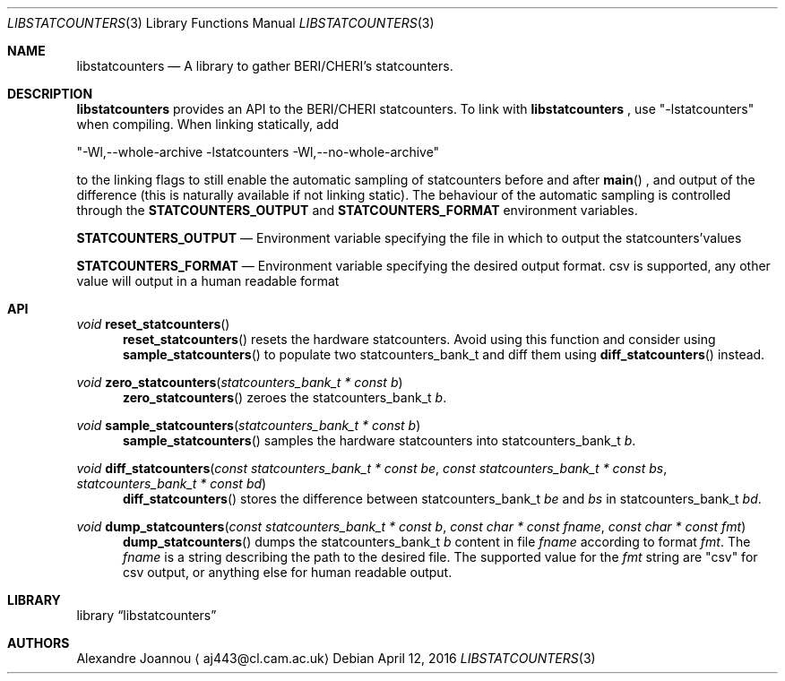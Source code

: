 .\" Copyright (c) 2016 Alexandre Joannou
.\" All rights reserved.
.\"
.\" Redistribution and use in source and binary forms, with or without
.\" modification, are permitted provided that the following conditions
.\" are met:
.\" 1. Redistributions of source code must retain the above copyright
.\"    notice, this list of conditions and the following disclaimer.
.\" 2. Redistributions in binary form must reproduce the above copyright
.\"    notice, this list of conditions and the following disclaimer in the
.\"    documentation and/or other materials provided with the distribution.
.\"
.\" THIS SOFTWARE IS PROVIDED BY THE AUTHORS AND CONTRIBUTORS ``AS IS'' AND
.\" ANY EXPRESS OR IMPLIED WARRANTIES, INCLUDING, BUT NOT LIMITED TO, THE
.\" IMPLIED WARRANTIES OF MERCHANTABILITY AND FITNESS FOR A PARTICULAR PURPOSE
.\" ARE DISCLAIMED.  IN NO EVENT SHALL THE AUTHORS OR CONTRIBUTORS BE LIABLE
.\" FOR ANY DIRECT, INDIRECT, INCIDENTAL, SPECIAL, EXEMPLARY, OR CONSEQUENTIAL
.\" DAMAGES (INCLUDING, BUT NOT LIMITED TO, PROCUREMENT OF SUBSTITUTE GOODS
.\" OR SERVICES; LOSS OF USE, DATA, OR PROFITS; OR BUSINESS INTERRUPTION)
.\" HOWEVER CAUSED AND ON ANY THEORY OF LIABILITY, WHETHER IN CONTRACT, STRICT
.\" LIABILITY, OR TORT (INCLUDING NEGLIGENCE OR OTHERWISE) ARISING IN ANY WAY
.\" OUT OF THE USE OF THIS SOFTWARE, EVEN IF ADVISED OF THE POSSIBILITY OF
.\" SUCH DAMAGE.
.\"
.\" $FreeBSD$
.\"
.Dd April 12, 2016
.Dt LIBSTATCOUNTERS 3
.Os
.Sh NAME
.Nm libstatcounters
.Nd A library to gather BERI/CHERI's statcounters.
.Sh DESCRIPTION
.Nm
provides an API to the BERI/CHERI statcounters. To link with
.Nm
, use "-lstatcounters" when compiling. When linking statically, add
.Pp
"-Wl,--whole-archive -lstatcounters -Wl,--no-whole-archive"
.Pp
to the linking flags to still enable the automatic sampling of statcounters before and after
.Fn main
, and output of the difference (this is naturally available if not linking static). The behaviour of the automatic sampling is controlled through the
.Nm STATCOUNTERS_OUTPUT
and
.Nm STATCOUNTERS_FORMAT
environment variables.
.Pp
.Nm STATCOUNTERS_OUTPUT
.Nd Environment variable specifying the file in which to output the statcounters'values
.Pp
.Nm STATCOUNTERS_FORMAT
.Nd Environment variable specifying the desired output format. "csv" is supported, any other value will output in a human readable format
.Sh API
.Pp
.Ft void
.Fn reset_statcounters
.in +5
.Fn reset_statcounters
resets the hardware statcounters. Avoid using this function and consider using
.Fn sample_statcounters
to populate two statcounters_bank_t and diff them using
.Fn diff_statcounters
instead.
.in
.Pp
.Ft void
.Fn zero_statcounters "statcounters_bank_t * const b"
.in +5
.Fn zero_statcounters
zeroes the statcounters_bank_t
.Fa b .
.in
.Pp
.Ft void
.Fn sample_statcounters "statcounters_bank_t * const b"
.in +5
.Fn sample_statcounters
samples the hardware statcounters into statcounters_bank_t
.Fa b .
.in
.Pp
.Ft void
.Fn diff_statcounters "const statcounters_bank_t * const be" "const statcounters_bank_t * const bs" "statcounters_bank_t * const bd"
.in +5
.Fn diff_statcounters
stores the difference between statcounters_bank_t
.Fa be
and
.Fa bs
in statcounters_bank_t
.Fa bd .
.in
.Pp
.Ft void
.Fn dump_statcounters "const statcounters_bank_t * const b" "const char * const fname" "const char * const fmt"
.in +5
.Fn dump_statcounters
dumps the statcounters_bank_t
.Fa b
content in file
.Fa fname
according to format
.Fa fmt .
The
.Fa fname
is a string  describing the path to the desired file. The supported value for the
.Fa fmt
string are "csv" for csv output, or anything else for human readable output.
.Sh LIBRARY
.Lb libstatcounters
.Sh AUTHORS
.An Alexandre Joannou
.Aq aj443@cl.cam.ac.uk
